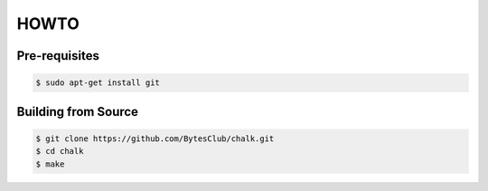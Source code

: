 ================
HOWTO
================

Pre-requisites
--------------
.. code-block:: console

	 $ sudo apt-get install git


Building from Source
--------------------
.. code-block:: console

	 $ git clone https://github.com/BytesClub/chalk.git
	 $ cd chalk
	 $ make
